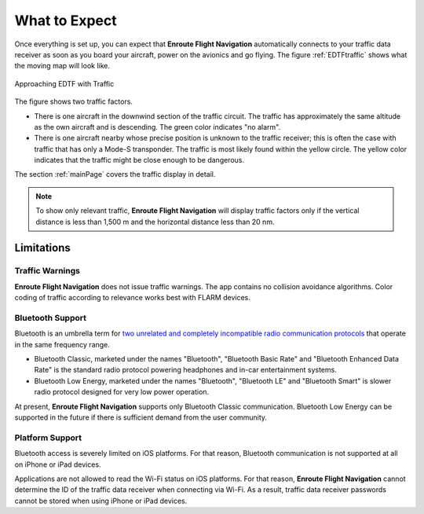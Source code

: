 What to Expect
##############

Once everything is set up, you can expect that **Enroute Flight Navigation** automatically 
connects to your traffic data receiver as soon as you board your aircraft, power on the avionics and go flying.
The figure :ref:`EDTFtraffic` shows what the moving map will look like.

.. _EDTFtraffic:
.. figure:: ./autogenerated/02-01-01-traffic.png
   :scale: 30 %
   :align: center
   :alt: Approaching EDTF with Traffic

   Approaching EDTF with Traffic

The figure shows two traffic factors.

- There is one aircraft in the downwind section of the traffic circuit.  The
  traffic has approximately the same altitude as the own aircraft and is
  descending.  The green color indicates "no alarm".
- There is one aircraft nearby whose precise position is unknown to the traffic
  receiver; this is often the case with traffic that has only a Mode-S
  transponder.  The traffic is most likely found within the yellow circle. The
  yellow color indicates that the traffic might be close enough to be dangerous.

The section :ref:`mainPage` covers the traffic display in detail.

.. note:: To show only relevant traffic, **Enroute Flight Navigation** will
    display traffic factors only if the vertical distance is less than 1,500 m
    and the horizontal distance less than 20 nm.


Limitations
-----------

Traffic Warnings
^^^^^^^^^^^^^^^^

**Enroute Flight Navigation** does not issue traffic warnings.  The 
app contains no collision avoidance algorithms.  Color coding of traffic 
according to relevance works best with FLARM devices.


Bluetooth Support
^^^^^^^^^^^^^^^^^

Bluetooth is an umbrella term for `two unrelated and completely incompatible radio communication protocols <https://www.bluetooth.com/learn-about-bluetooth/tech-overview/>`_
that operate in the same frequency range.

- Bluetooth Classic, marketed under the names "Bluetooth", "Bluetooth Basic Rate" and "Bluetooth Enhanced Data Rate" is
  the standard radio protocol powering headphones and in-car entertainment systems.
- Bluetooth Low Energy, marketed under the names "Bluetooth", "Bluetooth LE" and "Bluetooth Smart" is slower radio
  protocol designed for very low power operation.

At present, **Enroute Flight Navigation** supports only Bluetooth Classic communication.
Bluetooth Low Energy can be supported in the future if there is sufficient demand from the user community.


Platform Support
^^^^^^^^^^^^^^^^

Bluetooth access is severely limited on iOS platforms. For that reason, Bluetooth communication is not supported
at all on iPhone or iPad devices. 

Applications are not allowed to read the Wi-Fi status on iOS platforms. 
For that reason, **Enroute Flight Navigation** cannot determine the ID of the traffic data receiver when connecting
via Wi-Fi. As a result, traffic data receiver passwords cannot be stored when using
iPhone or iPad devices. 

